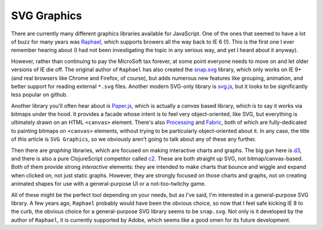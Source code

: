***************
SVG Graphics
***************

There are currently many different graphics libraries available for JavaScript.
One of the ones that seemed to have a lot of buzz for many years was `Raphael`_,
which supports browers all the way back to IE 6 (!). This is the first one I
ever remember hearing about (I had not been investigating the topic in any
serious way, and yet I heard about it anyway).

However, rather than continuing to pay the MicroSoft tax forever, at some point
everyone needs to move on and let older versions of IE die off. The original
author of ``Raphael`` has also created the `snap.svg`_ library, which only works
on IE 9+ (and real browsers like Chrome and Firefox, of course), but adds
numerous new features like grouping, animation, and better support for reading
external ``*.svg`` files. Another modern SVG-only library is `svg.js`_, but it
looks to be significantly less popular on github. 

Another library you'll often hear about is `Paper.js`_, which is actually a
*canvas* based library, which is to say it works via bitmaps under the hood. It
provides a facade whose intent is to feel very object-oriented, like SVG, but
everything is ultimately drawn on an HTML ``<canvas>`` element. There's also
`Processing`_ and `Fabric`_, both of which are fully-dedicated to painting
bitmaps on ``<canvas>`` elements, without trying to be particularly
object-oriented about it. In any case, the title of *this* article is ``SVG
Graphics``, so we obviously aren't going to talk about any of these any further.

Then there are *graphing* libraries, which are focused on making interactive
charts and graphs. The big gun here is `d3`_, and there is also a pure
ClojureScript competitor called `c2`_. These are both straight up SVG, not
bitmap/canvas-based. Both of them provide strong *interactive* elements: they
are intended to make charts that bounce and wiggle and expand when clicked on,
not just static graphs. However, they are strongly focused on those charts and
graphs, not on creating animated shapes for use with a general-purpose UI or a
not-too-twitchy game.


.. _`Raphael`: http://raphaeljs.com/

.. _`snap.svg`: http://snapsvg.io/

.. _`svg.js`: http://svgjs.com/

.. _`Paper.js`: http://paperjs.org/

.. _`Processing`: http://processingjs.org/

.. _`Fabric`: http://fabricjs.com/

.. _`d3`: http://d3js.org/

.. _`c2`: https://keminglabs.com/c2/


All of these might be the perfect tool depending on your needs, but as I've
said, I'm interested in a general-purpose SVG library. A few years ago,
``Raphael`` probably would have been the obvious choice, so now that I feel safe
kicking IE 8 to the curb, the obvious choice for a general-purpose SVG library
seems to be ``snap.svg``. Not only is it developed by the author of ``Raphael``,
it is currently supported by Adobe, which seems like a good omen for its future
development.







